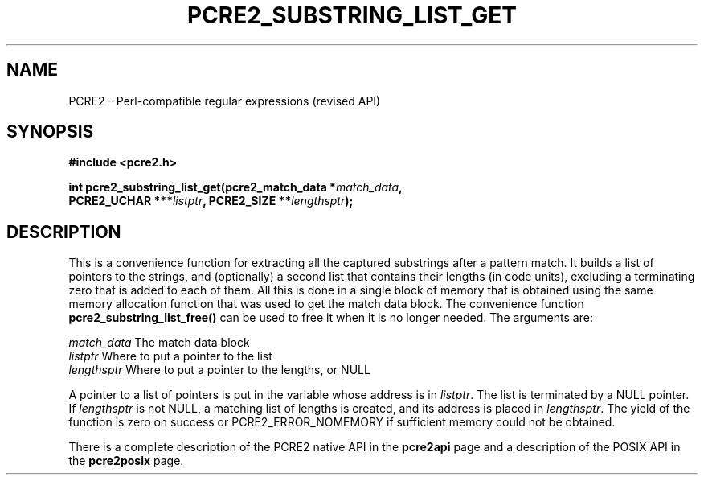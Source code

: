 .TH PCRE2_SUBSTRING_LIST_GET 3 "21 October 2014" "PCRE2 10.45-DEV"
.SH NAME
PCRE2 - Perl-compatible regular expressions (revised API)
.SH SYNOPSIS
.rs
.sp
.B #include <pcre2.h>
.PP
.nf
.B int pcre2_substring_list_get(pcre2_match_data *\fImatch_data\fP,
.B "  PCRE2_UCHAR ***\fIlistptr\fP, PCRE2_SIZE **\fIlengthsptr\fP);
.fi
.
.SH DESCRIPTION
.rs
.sp
This is a convenience function for extracting all the captured substrings after
a pattern match. It builds a list of pointers to the strings, and (optionally)
a second list that contains their lengths (in code units), excluding a
terminating zero that is added to each of them. All this is done in a single
block of memory that is obtained using the same memory allocation function that
was used to get the match data block. The convenience function
\fBpcre2_substring_list_free()\fP can be used to free it when it is no longer
needed. The arguments are:
.sp
  \fImatch_data\fP    The match data block
  \fIlistptr\fP       Where to put a pointer to the list
  \fIlengthsptr\fP    Where to put a pointer to the lengths, or NULL
.sp
A pointer to a list of pointers is put in the variable whose address is in
\fIlistptr\fP. The list is terminated by a NULL pointer. If \fIlengthsptr\fP is
not NULL, a matching list of lengths is created, and its address is placed in
\fIlengthsptr\fP. The yield of the function is zero on success or
PCRE2_ERROR_NOMEMORY if sufficient memory could not be obtained.
.P
There is a complete description of the PCRE2 native API in the
.\" HREF
\fBpcre2api\fP
.\"
page and a description of the POSIX API in the
.\" HREF
\fBpcre2posix\fP
.\"
page.

